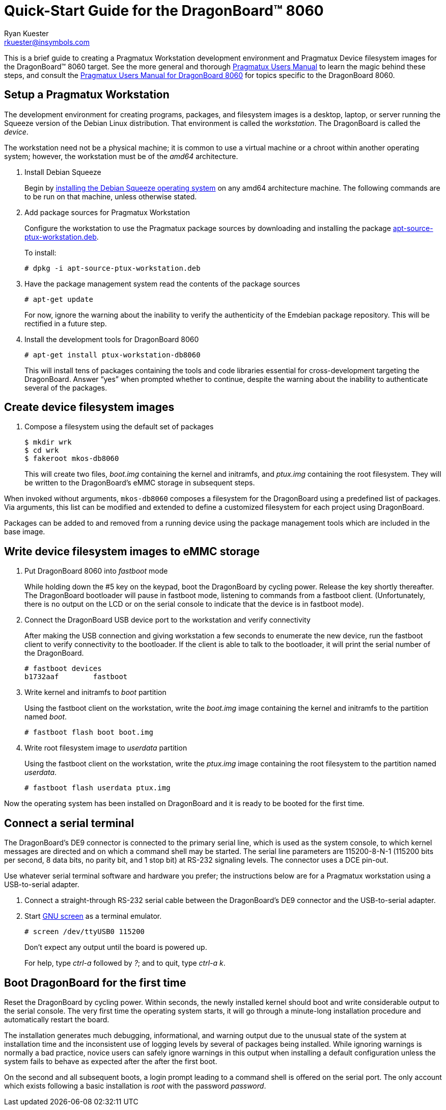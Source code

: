 Quick-Start Guide for the DragonBoard(TM) 8060
==============================================
:Author: Ryan Kuester
:Email: rkuester@insymbols.com
:Revision: Pre-Release Draft

This is a brief guide to creating a Pragmatux Workstation development
environment and Pragmatux Device filesystem images for the DragonBoard(TM) 8060
target. See the more general and thorough link:users-manual.html[Pragmatux
Users Manual] to learn the magic behind these steps, and consult the
link:users-manual-db8060.html[Pragmatux Users Manual for DragonBoard 8060]
for topics specific to the DragonBoard 8060.

== Setup a Pragmatux Workstation

The development environment for creating programs, packages, and filesystem
images is a desktop, laptop, or server running the Squeeze version of the
Debian Linux distribution. That environment is called the 'workstation'. The
DragonBoard is called the 'device'.

The workstation need not be a physical machine; it is common to use a
virtual machine or a chroot within another operating system; however,
the workstation must be of the 'amd64' architecture.

. Install Debian Squeeze
+
Begin by http://www.debian.org/releases/squeeze/amd64[installing the
Debian Squeeze operating system] on any amd64 architecture machine.
The following commands are to be run on that machine, unless otherwise 
stated.

. Add package sources for Pragmatux Workstation
+
Configure the workstation to use the Pragmatux package sources by downloading
and installing the package
http://pragmatux.org/misc/apt-source-ptux-workstation.deb[apt-source-ptux-workstation.deb].
+
To install:
+
....
# dpkg -i apt-source-ptux-workstation.deb
....

. Have the package management system read the contents of the package
sources
+
....
# apt-get update
....
+
For now, ignore the warning about the inability to verify the authenticity of
the Emdebian package repository. This will be rectified in a future step.

. Install the development tools for DragonBoard 8060
+
....
# apt-get install ptux-workstation-db8060
....
+
This will install tens of packages containing the tools and code
libraries essential for cross-development targeting the DragonBoard. Answer 
``yes'' when prompted whether to continue, despite the warning about the 
inability to authenticate several of the packages.

== Create device filesystem images

. Compose a filesystem using the default set of packages
+
....
$ mkdir wrk
$ cd wrk
$ fakeroot mkos-db8060
....
+
This will create two files, 'boot.img' containing the kernel and initramfs, and 
'ptux.img' containing the root filesystem. They will be written to the 
DragonBoard's eMMC storage in subsequent steps.

When invoked without arguments, `mkos-db8060` composes a filesystem for the
DragonBoard using a predefined list of packages. Via arguments, this list
can be modified and extended to define a customized filesystem for each
project using DragonBoard.

Packages can be added to and removed from a running device using the
package management tools which are included in the base image.

== Write device filesystem images to eMMC storage

. Put DragonBoard 8060 into 'fastboot' mode
+
While holding down the #5 key on the keypad, boot the DragonBoard
by cycling power. Release the key shortly thereafter. The
DragonBoard bootloader will pause in fastboot mode, listening to
commands from a fastboot client.  (Unfortunately, there is no output
on the LCD or on the serial console to indicate that the device is in
fastboot mode).

. Connect the DragonBoard USB device port to the workstation and verify 
connectivity
+
After making the USB connection and giving workstation a few seconds to 
enumerate the new device, run the fastboot client to verify connectivity to the 
bootloader. If the client is able to talk to the bootloader, it will print the serial 
number of the DragonBoard.
+
....
# fastboot devices
b1732aaf        fastboot
....

. Write kernel and initramfs to 'boot' partition
+
Using the fastboot client on the workstation, write the 'boot.img' image 
containing the kernel and initramfs to the partition named 'boot'.
+
....
# fastboot flash boot boot.img
....

. Write root filesystem image to 'userdata' partition
+
Using the fastboot client on the workstation, write the 'ptux.img' image 
containing the root filesystem to the partition named 'userdata'.
+
....
# fastboot flash userdata ptux.img
....

Now the operating system has been installed on DragonBoard and it is ready 
to be booted for the first time.

== Connect a serial terminal

The DragonBoard's DE9 connector is connected to the primary serial line,
which is used as the system console, to which kernel messages are directed
and on which a command shell may be started. The serial line parameters are
115200-8-N-1 (115200 bits per second, 8 data bits, no parity bit, and 1
stop bit) at RS-232 signaling levels. The connector uses a DCE pin-out.

Use whatever serial terminal software and hardware you prefer; the instructions
below are for a Pragmatux workstation using a USB-to-serial adapter.

. Connect a straight-through RS-232 serial cable between the DragonBoard's
DE9 connector and the USB-to-serial adapter.

. Start http://www.gnu.org/software/screen/manual/screen.html[GNU screen]
as a terminal emulator.
+
....
# screen /dev/ttyUSB0 115200
....
+
Don't expect any output until the board is powered up.
+
For help, type 'ctrl-a' followed by '?'; and to quit, type  'ctrl-a' 'k'.

== Boot DragonBoard for the first time

Reset the DragonBoard by cycling power. Within seconds, the newly installed 
kernel should boot and write considerable output to the serial console. The 
very first time the operating system starts, it will go through a minute-long 
installation procedure and automatically restart the board.

The installation generates much debugging, informational, and warning output 
due to the unusual state of the system at installation time and the 
inconsistent use of logging levels by several of packages being installed.  
While ignoring warnings is normally a bad practice, novice users can safely 
ignore warnings in this output when installing a default configuration unless 
the system fails to behave as expected after the after the first boot.

On the second and all subsequent boots, a login prompt leading to a command 
shell is offered on the serial port. The only account which exists
following a basic installation is 'root' with the password 'password'.
